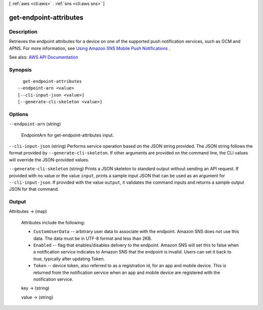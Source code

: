 [ :ref:`aws <cli:aws>` . :ref:`sns <cli:aws sns>` ]

.. _cli:aws sns get-endpoint-attributes:


***********************
get-endpoint-attributes
***********************



===========
Description
===========



Retrieves the endpoint attributes for a device on one of the supported push notification services, such as GCM and APNS. For more information, see `Using Amazon SNS Mobile Push Notifications <http://docs.aws.amazon.com/sns/latest/dg/SNSMobilePush.html>`_ . 



See also: `AWS API Documentation <https://docs.aws.amazon.com/goto/WebAPI/sns-2010-03-31/GetEndpointAttributes>`_


========
Synopsis
========

::

    get-endpoint-attributes
  --endpoint-arn <value>
  [--cli-input-json <value>]
  [--generate-cli-skeleton <value>]




=======
Options
=======

``--endpoint-arn`` (string)


  EndpointArn for get-endpoint-attributes input.

  

``--cli-input-json`` (string)
Performs service operation based on the JSON string provided. The JSON string follows the format provided by ``--generate-cli-skeleton``. If other arguments are provided on the command line, the CLI values will override the JSON-provided values.

``--generate-cli-skeleton`` (string)
Prints a JSON skeleton to standard output without sending an API request. If provided with no value or the value ``input``, prints a sample input JSON that can be used as an argument for ``--cli-input-json``. If provided with the value ``output``, it validates the command inputs and returns a sample output JSON for that command.



======
Output
======

Attributes -> (map)

  

  Attributes include the following:

   

   
  * ``CustomUserData`` -- arbitrary user data to associate with the endpoint. Amazon SNS does not use this data. The data must be in UTF-8 format and less than 2KB. 
   
  * ``Enabled`` -- flag that enables/disables delivery to the endpoint. Amazon SNS will set this to false when a notification service indicates to Amazon SNS that the endpoint is invalid. Users can set it back to true, typically after updating Token. 
   
  * ``Token`` -- device token, also referred to as a registration id, for an app and mobile device. This is returned from the notification service when an app and mobile device are registered with the notification service. 
   

  

  key -> (string)

    

    

  value -> (string)

    

    

  

